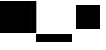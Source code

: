 SplineFontDB: 3.2
FontName: TestFontBulletA
FullName: TestFontBulletA
FamilyName: TestFontBulletA
Weight: Regular
Copyright: Copyright (c) 2024, Kamil Jarosz
UComments: "2024-7-24: Created with FontForge (http://fontforge.org)"
Version: 001.000
ItalicAngle: 0
UnderlinePosition: -76
UnderlineWidth: 38
Ascent: 800
Descent: 200
InvalidEm: 0
LayerCount: 2
Layer: 0 0 "Back" 1
Layer: 1 0 "Fore" 0
XUID: [1021 253 198287149 6396829]
StyleMap: 0x0000
FSType: 0
OS2Version: 0
OS2_WeightWidthSlopeOnly: 0
OS2_UseTypoMetrics: 1
CreationTime: 1721856925
ModificationTime: 1732996340
PfmFamily: 17
TTFWeight: 400
TTFWidth: 5
LineGap: 100
VLineGap: 0
OS2TypoAscent: 0
OS2TypoAOffset: 1
OS2TypoDescent: 0
OS2TypoDOffset: 1
OS2TypoLinegap: 100
OS2WinAscent: 0
OS2WinAOffset: 1
OS2WinDescent: 0
OS2WinDOffset: 1
HheadAscent: 0
HheadAOffset: 1
HheadDescent: 0
HheadDOffset: 1
OS2Vendor: 'PfEd'
MarkAttachClasses: 1
DEI: 91125
Encoding: UnicodeBmp
UnicodeInterp: none
NameList: AGL For New Fonts
DisplaySize: -48
AntiAlias: 1
FitToEm: 0
WinInfo: 8190 30 10
BeginPrivate: 0
EndPrivate
BeginChars: 65536 5

StartChar: a
Encoding: 97 97 0
Width: 800
Flags: HW
LayerCount: 2
Fore
SplineSet
0 800 m 5
 800 800 l 5
 800 0 l 1
 0 0 l 1
 0 800 l 5
EndSplineSet
EndChar

StartChar: b
Encoding: 98 98 1
Width: 108
VWidth: 1083
Flags: HW
LayerCount: 2
Fore
SplineSet
0 800 m 5
 108 800 l 5
 108 0 l 1
 0 0 l 1
 0 800 l 5
EndSplineSet
EndChar

StartChar: c
Encoding: 99 99 2
Width: 800
Flags: HW
LayerCount: 2
Fore
SplineSet
0 0 m 1
 800 0 l 1
 800 -200 l 5
 0 -200 l 5
 0 0 l 1
EndSplineSet
EndChar

StartChar: d
Encoding: 100 100 3
Width: 100
Flags: HW
LayerCount: 2
Fore
SplineSet
0 0 m 1
 100 0 l 1
 100 -200 l 5
 0 -200 l 5
 0 0 l 1
EndSplineSet
EndChar

StartChar: bullet
Encoding: 8226 8226 4
Width: 800
Flags: HW
LayerCount: 2
Fore
SplineSet
100 700 m 1
 700 700 l 1
 700 100 l 5
 100 100 l 5
 100 700 l 1
EndSplineSet
EndChar
EndChars
EndSplineFont

